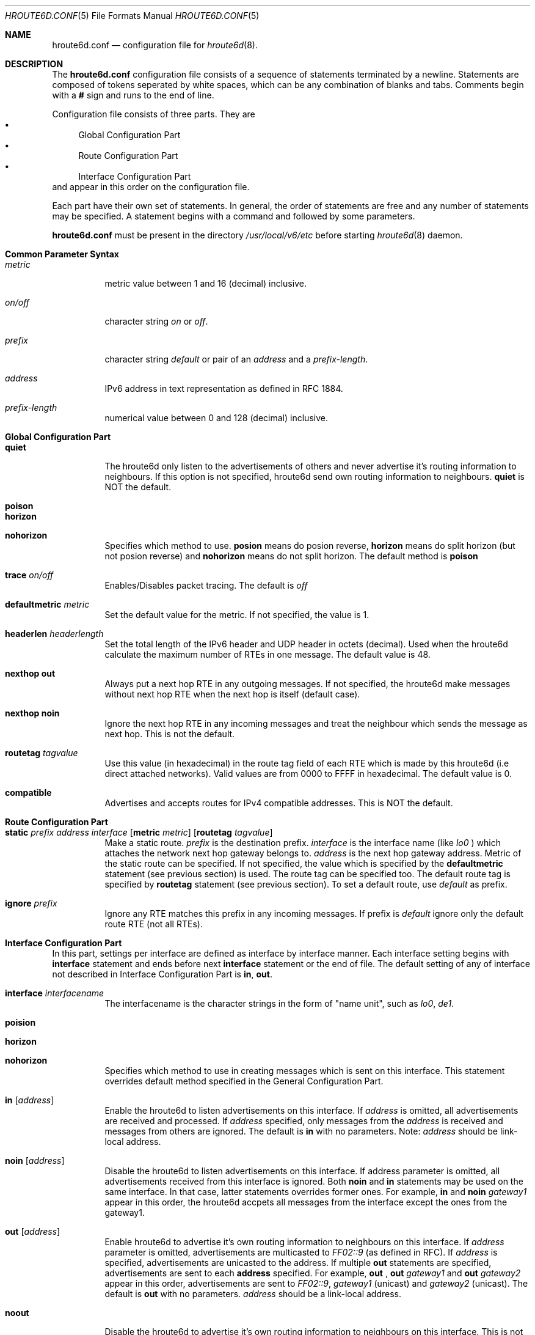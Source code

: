 .Dd May   19, 1998
.Dt HROUTE6D.CONF 5
.Os KAME
.Sh NAME
.Nm hroute6d.conf
.Nd configuration file for
.Xr hroute6d 8 .
.Sh DESCRIPTION
The
.Nm hroute6d.conf
configuration file consists of a sequence of statements terminated 
by a newline. Statements are composed of tokens seperated by white 
spaces, which can be any combination of blanks and tabs. Comments 
begin with a
.Nm #
sign and runs to the end of line.
.Pp
Configuration file consists of three parts. They are 
.Bl -bullet -compact
.It
Global Configuration Part
.It
Route Configuration Part 
.It
Interface Configuration Part
.El
and appear in this order on the configuration file.
.Pp
Each part have their own set of statements. In general, the order of 
statements are free and any number of statements may be specified. A
statement begins with a command and followed by some parameters.
.Pp
.Nm hroute6d.conf
must be present in the directory
.Pa /usr/local/v6/etc
before starting 
.Xr hroute6d 8
daemon.
.Sh Common Parameter Syntax
.Bl -tag -width indent
.It Ar metric   
metric value between 1 and 16 (decimal) inclusive.
.It Ar on/off   
character string
.Ar on
or
.Ar off .
.\"
.It Ar prefix   
character string 
.Ar default
or pair of an
.Ar address
and a
.Ar prefix-length .
.\"
.It Ar address   
IPv6 address in text representation as defined in RFC 1884.
.\"
.It Ar prefix-length    
numerical value between 0 and 128 (decimal) inclusive.
.El
.\"
.Sh Global Configuration Part
.Bl -tag -width Ds
.It Ic quiet
The hroute6d only listen to the advertisements of others and
never advertise it's routing information to neighbours. If 
this option is not specified, hroute6d send own routing information 
to neighbours. 
.Nm quiet
is NOT the default.
.\"
.It Ic poison
.It Ic horizon
.It Ic nohorizon
Specifies which method to use.
.Nm posion
means do posion reverse,
.Nm horizon 
means do split horizon (but not posion reverse) and
.Nm nohorizon
means do not split horizon. The default method is 
.Nm poison
.\"
.It Ic trace Ar on/off
Enables/Disables packet tracing. The default is 
.Ar off 
.\"
.It Ic defaultmetric Ar metric
Set the default value for the metric. If not specified,
the value is 1.
.\"
.It Ic headerlen Ar headerlength
Set the total length of the IPv6 header and UDP header in
octets (decimal). Used when the hroute6d calculate the maximum number of 
RTEs in one message. The default value is 48.
.\"
.It Ic "nexthop out"
Always put a next hop RTE in any outgoing messages. If not
specified, the hroute6d make messages without next hop
RTE when the next hop is itself (default case).
.\"
.It Ic "nexthop noin"
Ignore the next hop RTE in any incoming messages and treat
the neighbour which sends the message as next hop. This is not
the default.
.\"
.It Ic routetag Ar tagvalue
Use this value (in hexadecimal) in the route tag field of each RTE which is
made by this hroute6d (i.e direct attached networks). Valid values
are from 0000 to FFFF in hexadecimal. The default value is 0.
.\"
.It Ic compatible
Advertises and accepts routes for IPv4 compatible addresses.
This is NOT the default.
.El
.\"
.Sh Route Configuration Part
.Bl -tag -width Ds
.It Xo
.Ic static Ar prefix Ar address Ar interface
.Op Ic metric Ar metric 
.Op Ic routetag Ar tagvalue
.Xc
Make a static route.
.Ar prefix
is the destination prefix.
.Ar interface
is the interface name (like
.Ar lo0
) which attaches the network next hop gateway belongs to.
.Ar address
is the next hop gateway address. Metric
of the static route can be specified.  If not specified,
the value which is specified by the 
.Ic defaultmetric
statement (see previous section) is used. The route tag can be 
specified too. The default route tag is specified by
.Ic routetag
statement (see previous section). To set a default route, use
.Ar default 
as prefix.
.\"
.It Ic ignore Ar prefix
Ignore any RTE matches this prefix in any incoming messages. If 
prefix is 
.Ar default
ignore only the default route RTE (not all RTEs).
.El
.\"
.Sh Interface Configuration Part
In this part, settings per interface are defined as interface by 
interface manner. Each interface setting begins with
.Ic interface 
statement and ends before next
.Ic interface 
statement or the end of file.
The default setting of any of interface not described in Interface
Configuration Part is 
.Ic in ,
.Ic out .
.Pp
.Bl -tag -width Ds
.It Ic interface Ar interfacename
The interfacename is the character strings in the form of "name 
unit", such as 
.Ar lo0 ,
.Ar de1 .
.\"
.It Ic poision
.It Ic horizon
.It Ic nohorizon
Specifies which method to use in creating messages which is sent on
this interface. This statement overrides default method specified in
the General Configuration Part.
.\"
.It Ic in Op Ar address
Enable the hroute6d to listen advertisements on this interface.
If
.Ar address
is omitted, all advertisements are received and
processed. If
.Ar address
specified, only messages from the
.Ar address
is received and messages from others are ignored. The default is 
.Ic in
with no parameters. Note:
.Ar address
should be link-local address.
.\"
.It Ic noin Op Ar address
Disable the hroute6d to listen advertisements on this interface. If
address parameter is omitted, all advertisements received from this
interface is ignored. Both 
.Ic noin
and
.Ic in
statements may be used on the same interface. In that case, latter 
statements overrides former ones. For example,
.Ic in
and
.Ic noin Ar gateway1
appear in this order, the hroute6d accpets all messages from the
interface except the ones from the gateway1.
.\"
.It Ic out Op Ar address
Enable hroute6d to advertise it's own routing information to 
neighbours on this interface. If 
.Ar address
parameter is omitted, advertisements are multicasted to
.Ad FF02::9
(as defined in RFC). If
.Ar address
is specified, advertisements are unicasted to the address. If
multiple 
.Ic out
statements are specified, advertisements are sent to each 
.Ic address
specified. For example, 
.Ic out
, 
.Ic out Ar gateway1
and
.Ic out Ar gateway2
appear in this order, advertisements are sent to 
.Ad FF02::9 ,
.Ar gateway1
(unicast) and
.Ar gateway2
(unicast). The default is 
.Ic out
with no parameters.
.Ar address
should be a link-local address.
.\"
.It Ic noout
Disable the hroute6d to advertise it's own routing information to 
neighbours on this interface. This is not the default.
.\"
.It Xo
.Ic aggregate Ar prefix
.Op Ic metric Ar metric
.Op Ic routetag Ar tagvalue
.Xc
Every route that matches 
.Ar prefix
are aggregated to one RTE with 
.Ar prefix
when advertise on this interface.
For aggregated prefix, a routing table entry toward loopback interface with
.Dv RTF_REJECT
will be installed, so that there will be no bogus packet loop.
Metric can be specified.
If no metric is specified, aggregated RTE use the default metric.
Also, route tag can be specified. 
.\"
.It Ic nosite
Define this interface does not belong to any site. The hroute6d 
should not accpet RTE with site-local address from this interface
and should not advertise any RTE with site-local addresses. This is
the default
.\"
.It Ic site
Define that this interface belongs to a site. Accept RTEs with
site-local addresses from this interface. Advertise RTEs with site-local
addresses.
.\"
.It Xo
.Ic gendefault
.Op Ic metric Ar metric
.Op Ic routetag Ar tagvalue
.Xc
Make a default route RTE (i.e prefix length = 0) in the message 
advertised on this interface. Metric and/or routetag can be specified.
When this command is specified, messages from this interface contain
ONLY default route RTE.  This is not the default.
.\"
.It Xo
.Ic filter Ar prefix
.Op Ic routetag Ar tagvalue
.Xc
Ignore any RTEs that matches prefix from this interface. If 
.Ar prefix 
is 
.Ar default
ignore only the default route RTE (not all RTEs). If route tag
value is specified, ignore any RTEs that matches both
.Ar prefix 
and
.Ar tagvalue 
from this interface.
.\"
.It Ic metricin Ar metric
The value
.Ar metric 
is added to any incoming RTEs metrics (from this interface) before
route calculation. The default is to use default metric specified 
by 
.Ic defaultmetric .
.\"
.It Ic metricout Ar metric
The value
.Ar metric
is added to any outgoing (from this interface) RTEs' metrics. This
does not affect route calculation of this hroute6d (affect only
neighbours).
.\"
.It Ic nexthop Ar prefix Ar address
Include next hop RTE of
.Ar address
to advertise the
.Ar prefix
route.
.\"
.It Ic propagate
Propagate default route entry which hroute6d learned from neighbours.
.El
.\"
.Sh Sample Configuration 
If
.Pa /usr/local/v6/etc/hroute6d.conf
is empty file, hroute6d become active on all interfaces which have
at least one IPv6 address.
To make hroute6d to advertise only on the selected interfaces,
.Bd -unfilled -offset indent
#General Configuration Part
quiet
#Interface Configuration Part
interface de0
out
interface tnl0
out
.Ed
.Sh FILES
.Bl -tag -width /var/run/hroute6d.trace -compact
.It Pa /usr/local/v6/etc/hroute6d.conf
Hroute6d configuration file.
.It Pa /var/run/hroute6d.trace
Trace log file.
.El
.Sh SEE ALSO
.Xr hroute6d 8 ,
.Xr rip6admin 8 ,
.Xr rip6query 8
